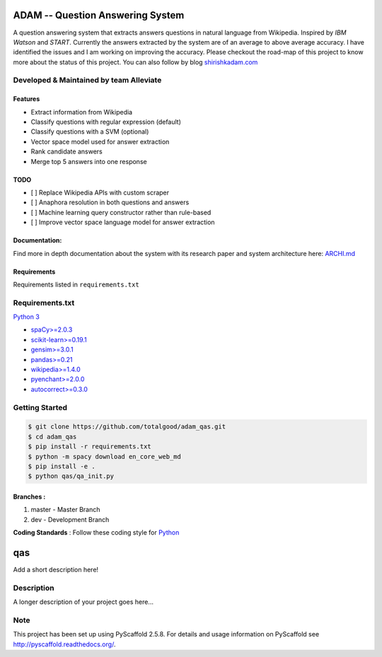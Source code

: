 ADAM -- Question Answering System
=================================

A question answering system that extracts answers questions in natural
language from Wikipedia. Inspired by *IBM Watson* and *START*. Currently
the answers extracted by the system are of an average to above average
accuracy. I have identified the issues and I am working on improving the
accuracy. Please checkout the road-map of this project to know more
about the status of this project. You can also follow by blog
`shirishkadam.com <https://www.shirishkadam.com/>`__

|Codacy Badge| |Twitter|

Developed & Maintained by team Alleviate
----------------------------------------

Features
~~~~~~~~

-  Extract information from Wikipedia
-  Classify questions with regular expression (default)
-  Classify questions with a SVM (optional)
-  Vector space model used for answer extraction
-  Rank candidate answers
-  Merge top 5 answers into one response

TODO
~~~~

-  [ ] Replace Wikipedia APIs with custom scraper
-  [ ] Anaphora resolution in both questions and answers
-  [ ] Machine learning query constructor rather than rule-based
-  [ ] Improve vector space language model for answer extraction

Documentation:
~~~~~~~~~~~~~~

Find more in depth documentation about the system with its research
paper and system architecture here: `ARCHI.md </doc/ARCHI.md>`__

Requirements
~~~~~~~~~~~~

Requirements listed in ``requirements.txt``

Requirements.txt
----------------

`Python 3 <https://docs.python.org/3/>`__

-  `spaCy>=2.0.3 <https://spacy.io/>`__
-  `scikit-learn>=0.19.1 <http://scikit-learn.org/>`__
-  `gensim>=3.0.1 <https://radimrehurek.com/gensim/>`__
-  `pandas>=0.21 <http://pandas.pydata.org/>`__
-  `wikipedia>=1.4.0 <https://pypi.python.org/pypi/wikipedia/>`__
-  `pyenchant>=2.0.0 <https://pypi.python.org/pypi/pyenchant/>`__
-  `autocorrect>=0.3.0 <https://pypi.python.org/pypi/autocorrect/>`__

Getting Started
---------------

.. code:: bash

    $ git clone https://github.com/totalgood/adam_qas.git
    $ cd adam_qas
    $ pip install -r requirements.txt
    $ python -m spacy download en_core_web_md
    $ pip install -e .
    $ python qas/qa_init.py

Branches :
~~~~~~~~~~

1. master - Master Branch
2. dev - Development Branch

**Coding Standards** : Follow these coding style for
`Python <http://docs.python-guide.org/en/latest/writing/style/>`__

qas
===

Add a short description here!

Description
-----------

A longer description of your project goes here...

Note
----

This project has been set up using PyScaffold 2.5.8. For details and
usage information on PyScaffold see http://pyscaffold.readthedocs.org/.

.. |Codacy Badge| image:: https://api.codacy.com/project/badge/Grade/2e669faacb12496f9d4e97f3a0cfc361
   :target: https://www.codacy.com/app/5hirish/adam_qas?utm_source=github.com&utm_medium=referral&utm_content=5hirish/adam_qas&utm_campaign=badger
.. |Twitter| image:: https://img.shields.io/twitter/follow/openebs.svg?style=social&label=Follow
   :target: https://twitter.com/intent/follow?screen_name=5hirish
